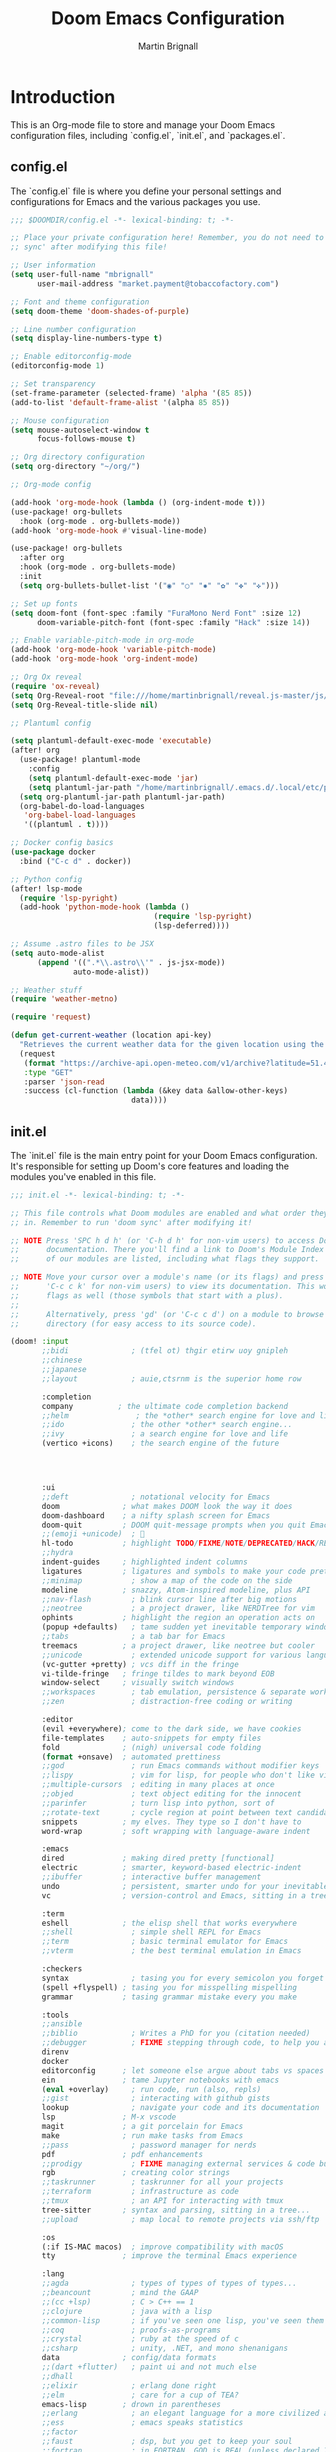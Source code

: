 #+TITLE: Doom Emacs Configuration
#+AUTHOR: Martin Brignall
#+OPTIONS: toc:nil

* Introduction
This is an Org-mode file to store and manage your Doom Emacs configuration files, including `config.el`, `init.el`, and `packages.el`.

** config.el
The `config.el` file is where you define your personal settings and configurations for Emacs and the various packages you use.

#+BEGIN_SRC emacs-lisp :tangle config.el
;;; $DOOMDIR/config.el -*- lexical-binding: t; -*-

;; Place your private configuration here! Remember, you do not need to run 'doom
;; sync' after modifying this file!

;; User information
(setq user-full-name "mbrignall"
      user-mail-address "market.payment@tobaccofactory.com")

;; Font and theme configuration
(setq doom-theme 'doom-shades-of-purple)

;; Line number configuration
(setq display-line-numbers-type t)

;; Enable editorconfig-mode
(editorconfig-mode 1)

;; Set transparency
(set-frame-parameter (selected-frame) 'alpha '(85 85))
(add-to-list 'default-frame-alist '(alpha 85 85))

;; Mouse configuration
(setq mouse-autoselect-window t
      focus-follows-mouse t)

;; Org directory configuration
(setq org-directory "~/org/")

;; Org-mode config

(add-hook 'org-mode-hook (lambda () (org-indent-mode t)))
(use-package! org-bullets
  :hook (org-mode . org-bullets-mode))
(add-hook 'org-mode-hook #'visual-line-mode)

(use-package! org-bullets
  :after org
  :hook (org-mode . org-bullets-mode)
  :init
  (setq org-bullets-bullet-list '("◉" "○" "✸" "✿" "✤" "✜")))

;; Set up fonts
(setq doom-font (font-spec :family "FuraMono Nerd Font" :size 12)
      doom-variable-pitch-font (font-spec :family "Hack" :size 14))

;; Enable variable-pitch-mode in org-mode
(add-hook 'org-mode-hook 'variable-pitch-mode)
(add-hook 'org-mode-hook 'org-indent-mode)

;; Org Ox reveal
(require 'ox-reveal)
(setq Org-Reveal-root "file:///home/martinbrignall/reveal.js-master/js/reveal.js")
(setq Org-Reveal-title-slide nil)

;; Plantuml config

(setq plantuml-default-exec-mode 'executable)
(after! org
  (use-package! plantuml-mode
    :config
    (setq plantuml-default-exec-mode 'jar)
    (setq plantuml-jar-path "/home/martinbrignall/.emacs.d/.local/etc/plantuml.jar"))
  (setq org-plantuml-jar-path plantuml-jar-path)
  (org-babel-do-load-languages
   'org-babel-load-languages
   '((plantuml . t))))

;; Docker config basics
(use-package docker
  :bind ("C-c d" . docker))

;; Python config
(after! lsp-mode
  (require 'lsp-pyright)
  (add-hook 'python-mode-hook (lambda ()
                                (require 'lsp-pyright)
                                (lsp-deferred))))

;; Assume .astro files to be JSX
(setq auto-mode-alist
      (append '((".*\\.astro\\'" . js-jsx-mode))
              auto-mode-alist))

;; Weather stuff
(require 'weather-metno)

(require 'request)

(defun get-current-weather (location api-key)
  "Retrieves the current weather data for the given location using the OpenWeatherMap API."
  (request
   (format "https://archive-api.open-meteo.com/v1/archive?latitude=51.46&longitude=-2.60&start_date=2023-01-01&end_date=2023-03-26&hourly=temperature_2m,precipitation,rain,snowfall,windspeed_10m,windspeed_100m,winddirection_10m,winddirection_100m,windgusts_10m&daily=rain_sum,windspeed_10m_max,windgusts_10m_max,winddirection_10m_dominant&timezone=auto&windspeed_unit=mph" location api-key)
   :type "GET"
   :parser 'json-read
   :success (cl-function (lambda (&key data &allow-other-keys)
                           data))))

#+END_SRC

** init.el
The `init.el` file is the main entry point for your Doom Emacs configuration. It's responsible for setting up Doom's core features and loading the modules you've enabled in this file.

#+BEGIN_SRC emacs-lisp :tangle init.el
;;; init.el -*- lexical-binding: t; -*-

;; This file controls what Doom modules are enabled and what order they load
;; in. Remember to run 'doom sync' after modifying it!

;; NOTE Press 'SPC h d h' (or 'C-h d h' for non-vim users) to access Doom's
;;      documentation. There you'll find a link to Doom's Module Index where all
;;      of our modules are listed, including what flags they support.

;; NOTE Move your cursor over a module's name (or its flags) and press 'K' (or
;;      'C-c c k' for non-vim users) to view its documentation. This works on
;;      flags as well (those symbols that start with a plus).
;;
;;      Alternatively, press 'gd' (or 'C-c c d') on a module to browse its
;;      directory (for easy access to its source code).

(doom! :input
       ;;bidi              ; (tfel ot) thgir etirw uoy gnipleh
       ;;chinese
       ;;japanese
       ;;layout            ; auie,ctsrnm is the superior home row

       :completion
       company          ; the ultimate code completion backend
       ;;helm               ; the *other* search engine for love and life
       ;;ido               ; the other *other* search engine...
       ;;ivy               ; a search engine for love and life
       (vertico +icons)    ; the search engine of the future




       :ui
       ;;deft              ; notational velocity for Emacs
       doom              ; what makes DOOM look the way it does
       doom-dashboard    ; a nifty splash screen for Emacs
       doom-quit         ; DOOM quit-message prompts when you quit Emacs
       ;;(emoji +unicode)  ; 🙂
       hl-todo           ; highlight TODO/FIXME/NOTE/DEPRECATED/HACK/REVIEW
       ;;hydra
       indent-guides     ; highlighted indent columns
       ligatures         ; ligatures and symbols to make your code pretty again
       ;;minimap           ; show a map of the code on the side
       modeline          ; snazzy, Atom-inspired modeline, plus API
       ;;nav-flash         ; blink cursor line after big motions
       ;;neotree           ; a project drawer, like NERDTree for vim
       ophints           ; highlight the region an operation acts on
       (popup +defaults)   ; tame sudden yet inevitable temporary windows
       ;;tabs              ; a tab bar for Emacs
       treemacs          ; a project drawer, like neotree but cooler
       ;;unicode           ; extended unicode support for various languages
       (vc-gutter +pretty) ; vcs diff in the fringe
       vi-tilde-fringe   ; fringe tildes to mark beyond EOB
       window-select     ; visually switch windows
       ;;workspaces        ; tab emulation, persistence & separate workspaces
       ;;zen               ; distraction-free coding or writing

       :editor
       (evil +everywhere); come to the dark side, we have cookies
       file-templates    ; auto-snippets for empty files
       fold              ; (nigh) universal code folding
       (format +onsave)  ; automated prettiness
       ;;god               ; run Emacs commands without modifier keys
       ;;lispy             ; vim for lisp, for people who don't like vim
       ;;multiple-cursors  ; editing in many places at once
       ;;objed             ; text object editing for the innocent
       ;;parinfer          ; turn lisp into python, sort of
       ;;rotate-text       ; cycle region at point between text candidates
       snippets          ; my elves. They type so I don't have to
       word-wrap         ; soft wrapping with language-aware indent

       :emacs
       dired             ; making dired pretty [functional]
       electric          ; smarter, keyword-based electric-indent
       ;;ibuffer         ; interactive buffer management
       undo              ; persistent, smarter undo for your inevitable mistakes
       vc                ; version-control and Emacs, sitting in a tree

       :term
       eshell            ; the elisp shell that works everywhere
       ;;shell             ; simple shell REPL for Emacs
       ;;term              ; basic terminal emulator for Emacs
       ;;vterm             ; the best terminal emulation in Emacs

       :checkers
       syntax              ; tasing you for every semicolon you forget
       (spell +flyspell) ; tasing you for misspelling mispelling
       grammar           ; tasing grammar mistake every you make

       :tools
       ;;ansible
       ;;biblio            ; Writes a PhD for you (citation needed)
       ;;debugger          ; FIXME stepping through code, to help you add bugs
       direnv
       docker
       editorconfig      ; let someone else argue about tabs vs spaces
       ein               ; tame Jupyter notebooks with emacs
       (eval +overlay)     ; run code, run (also, repls)
       ;;gist              ; interacting with github gists
       lookup              ; navigate your code and its documentation
       lsp               ; M-x vscode
       magit             ; a git porcelain for Emacs
       make              ; run make tasks from Emacs
       ;;pass              ; password manager for nerds
       pdf               ; pdf enhancements
       ;;prodigy           ; FIXME managing external services & code builders
       rgb               ; creating color strings
       ;;taskrunner        ; taskrunner for all your projects
       ;;terraform         ; infrastructure as code
       ;;tmux              ; an API for interacting with tmux
       tree-sitter       ; syntax and parsing, sitting in a tree...
       ;;upload            ; map local to remote projects via ssh/ftp

       :os
       (:if IS-MAC macos)  ; improve compatibility with macOS
       tty               ; improve the terminal Emacs experience

       :lang
       ;;agda              ; types of types of types of types...
       ;;beancount         ; mind the GAAP
       ;;(cc +lsp)         ; C > C++ == 1
       ;;clojure           ; java with a lisp
       ;;common-lisp       ; if you've seen one lisp, you've seen them all
       ;;coq               ; proofs-as-programs
       ;;crystal           ; ruby at the speed of c
       ;;csharp            ; unity, .NET, and mono shenanigans
       data              ; config/data formats
       ;;(dart +flutter)   ; paint ui and not much else
       ;;dhall
       ;;elixir            ; erlang done right
       ;;elm               ; care for a cup of TEA?
       emacs-lisp        ; drown in parentheses
       ;;erlang            ; an elegant language for a more civilized age
       ;;ess               ; emacs speaks statistics
       ;;factor
       ;;faust             ; dsp, but you get to keep your soul
       ;;fortran           ; in FORTRAN, GOD is REAL (unless declared INTEGER)
       ;;fsharp            ; ML stands for Microsoft's Language
       ;;fstar             ; (dependent) types and (monadic) effects and Z3
       ;;gdscript          ; the language you waited for
       ;;go         ; the hipster dialect
       ;;(graphql +lsp)    ; Give queries a REST
       ;;(haskell +lsp)    ; a language that's lazier than I am
       ;;hy                ; readability of scheme w/ speed of python
       ;;idris             ; a language you can depend on
       (json +lsp)              ; At least it ain't XML
       ;;(java +lsp)       ; the poster child for carpal tunnel syndrome
       (javascript +lsp)        ; all(hope(abandon(ye(who(enter(here))))))
       ;;julia             ; a better, faster MATLAB
       ;;kotlin            ; a better, slicker Java(Script)
       latex             ; writing papers in Emacs has never been so fun
       ;;lean              ; for folks with too much to prove
       ;;ledger            ; be audit you can be
       ;;lua               ; one-based indices? one-based indices
       (markdown +lsp)         ; writing docs for people to ignore
       ;;nim               ; python + lisp at the speed of c
       ;;nix               ; I hereby declare "nix geht mehr!"
       ;;ocaml             ; an objective camel
       (org
        +dragndrop
        +present
        +pandoc
        +hugo
        +roam2)               ; organize your plain life in plain text
       ;;php               ; perl's insecure younger brother
       (plantuml +lsp)          ; diagrams for confusing people more
       ;;purescript        ; javascript, but functional
       (python +lsp)            ; beautiful is better than ugly
       ;;qt                ; the 'cutest' gui framework ever
       ;;racket            ; a DSL for DSLs
       ;;raku              ; the artist formerly known as perl6
       ;;rest              ; Emacs as a REST client
       ;;rst               ; ReST in peace
       ;;(ruby +rails)     ; 1.step {|i| p "Ruby is #{i.even? ? 'love' : 'life'}"}
       ;;(rust +lsp)       ; Fe2O3.unwrap().unwrap().unwrap().unwrap()
       ;;scala             ; java, but good
       ;;(scheme +guile)   ; a fully conniving family of lisps
       (sh +lsp)                ; she sells {ba,z,fi}sh shells on the C xor
       ;;sml
       ;;solidity          ; do you need a blockchain? No.
       ;;swift             ; who asked for emoji variables?
       ;;terra             ; Earth and Moon in alignment for performance.
       (web +lsp)               ; the tubes
       yaml              ; JSON, but readable
       ;;zig               ; C, but simpler

       :email
       ;;(mu4e +org +gmail)
       ;;notmuch
       ;;(wanderlust +gmail)

       :app
       ;;calendar
       ;;emms
       ;;everywhere        ; *leave* Emacs!? You must be joking
       ;;irc               ; how neckbeards socialize
       ;;(rss +org)        ; emacs as an RSS reader
       ;;twitter           ; twitter client https://twitter.com/vnought

       :config
       ;;literate
       (default +bindings +smartparens))
#+END_SRC

** packages.el
The `packages.el` file is where you define additional packages to be installed and managed by Doom. You can also configure package-specific settings in this file.

#+BEGIN_SRC emacs-lisp :tangle packages.el
;; -*- no-byte-compile: t; -*-
;;; private/my-packages/packages.el

(package! all-the-icons)
(package! all-the-icons-dired)
(package! all-the-icons-ivy)
(package! all-the-icons-ivy-rich)
(package! auctex)
(package! company-web)
(package! counsel)
(package! docker)
(package! docker-compose-mode)
(package! docker-tramp)
(package! esh-autosuggest)
(package! esh-help)
(package! eshell-did-you-mean)
(package! eshell-z)
(package! flymake-golangci)
(package! flymake-python-pyflakes)
(package! go-mode)
(package! go-projectile)
(package! helm-projectile)
(package! ivy-avy)
(package! ivy-rich)
(package! ivy-xref)
(package! lsp-mode)
(package! lsp-pyright)
(package! org-bullets)
(package! org-projectile)
(package! org-roam)
(package! org-re-reveal)
(package! ox-pandoc)
(package! ox-reveal)
(package! pandoc)
(package! pandoc-mode)
(package! plantuml-mode)
(package! flycheck-plantuml)
(package! projectile-git-autofetch)
(package! python-django)
(package! web-mode)
(package! webkit-color-picker)
#+END_SRC

* Formatting and Styles
Add your custom formatting and styles here.
